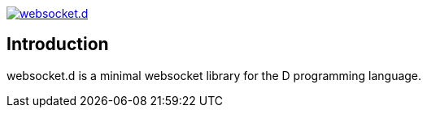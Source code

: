 image:https://travis-ci.org/GilesBathgate/websocket.d.svg[link=https://travis-ci.org/GilesBathgate/websocket.d]

Introduction
------------

websocket.d is a minimal websocket library for the D programming language.
